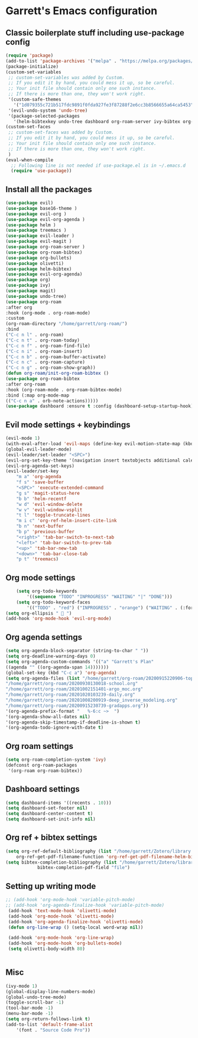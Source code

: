 * Garrett's Emacs configuration
** Classic boilerplate stuff including use-package config
 #+BEGIN_SRC emacs-lisp
 (require 'package)
 (add-to-list 'package-archives '("melpa" . "https://melpa.org/packages/"))
 (package-initialize)
 (custom-set-variables
  ;; custom-set-variables was added by Custom.
  ;; If you edit it by hand, you could mess it up, so be careful.
  ;; Your init file should contain only one such instance.
  ;; If there is more than one, they won't work right.
  '(custom-safe-themes
    '("1d079355c721b517fdc9891f0fda927fe3f87288f2e6cc3b8566655a64ca5453" "34ed3e2fa4a1cb2ce7400c7f1a6c8f12931d8021435bad841fdc1192bd1cc7da" default))
  '(evil-undo-system 'undo-tree)
  '(package-selected-packages
    '(helm-bibtexkey undo-tree dashboard org-roam-server ivy-bibtex org-roam-bibtex org-ref evil-magit base16-theme treemacs evil-org helm evil)))
 (custom-set-faces
  ;; custom-set-faces was added by Custom.
  ;; If you edit it by hand, you could mess it up, so be careful.
  ;; Your init file should contain only one such instance.
  ;; If there is more than one, they won't work right.
  )
 (eval-when-compile
   ;; Following line is not needed if use-package.el is in ~/.emacs.d
   (require 'use-package))
 #+END_SRC  
** Install all the packages
 #+BEGIN_SRC emacs-lisp
     (use-package evil)
     (use-package base16-theme )
     (use-package evil-org )
     (use-package evil-org-agenda )
     (use-package helm )
     (use-package treemacs )
     (use-package evil-leader )
     (use-package evil-magit )
     (use-package org-roam-server )
     (use-package org-roam-bibtex)
     (use-package org-bullets)
     (use-package olivetti)
     (use-package helm-bibtex)
     (use-package evil-org-agenda)
     (use-package org)
     (use-package ivy)
     (use-package magit)
     (use-package undo-tree)
     (use-package org-roam
	 :after org
	 :hook (org-mode . org-roam-mode)
	 :custom
	 (org-roam-directory "/home/garrett/org-roam/")
	 :bind
	 ("C-c n l" . org-roam)
	 ("C-c n t" . org-roam-today)
	 ("C-c n f" . org-roam-find-file)
	 ("C-c n i" . org-roam-insert)
	 ("C-c n b" . org-roam-buffer-activate)
	 ("C-c n c" . org-roam-capture)
	 ("C-c n g" . org-roam-show-graph))
     (defun org-roam/init-org-roam-bibtex ()
     (use-package org-roam-bibtex
	 :after org-roam
	 :hook (org-roam-mode . org-roam-bibtex-mode)
	 :bind (:map org-mode-map
	 (("C-c n a" . orb-note-actions)))))
     (use-package dashboard :ensure t :config (dashboard-setup-startup-hook))
    
 #+END_SRC
** Evil mode settings + keybindings
 #+BEGIN_SRC emacs-lisp
     (evil-mode 1)
     (with-eval-after-load 'evil-maps (define-key evil-motion-state-map (kbd "RET") nil))
     (global-evil-leader-mode)
     (evil-leader/set-leader "<SPC>")
     (evil-org-set-key-theme '(navigation insert textobjects additional calendar))
     (evil-org-agenda-set-keys)
     (evil-leader/set-key
	     "m a" 'org-agenda
	     "f s" 'save-buffer
	     "<SPC>" 'execute-extended-command
	     "g s" 'magit-status-here
	     "b b" 'helm-recentf
	     "w d" 'evil-window-delete
	     "w v" 'evil-window-vsplit
	     "t l" 'toggle-truncate-lines
	     "m i c" 'org-ref-helm-insert-cite-link
	     "b n" 'next-buffer
	     "b p" 'previous-buffer
	     "<right>" 'tab-bar-switch-to-next-tab
	     "<left>" 'tab-bar-switch-to-prev-tab
	     "<up>" 'tab-bar-new-tab
	     "<down>" 'tab-bar-close-tab
	     "p t" 'treemacs)
 #+END_SRC
** Org mode settings
 #+BEGIN_SRC emacs-lisp
     (setq org-todo-keywords
	     '((sequence "TODO" "INPROGRESS" "WAITING" "|" "DONE")))
     (setq org-todo-keyword-faces
	     '(("TODO" . "red") ("INPROGRESS" . "orange") ("WAITING" . (:foreground "blue" :weight bold))))
 (setq org-ellipsis "  ")
 (add-hook 'org-mode-hook 'evil-org-mode)
 #+END_SRC
** Org agenda settings
 #+BEGIN_SRC emacs-lisp
     (setq org-agenda-block-separator (string-to-char " "))
     (setq org-deadline-warning-days 0)
     (setq org-agenda-custom-commands '(("a" "Garrett's Plan"
	 ((agenda "" ((org-agenda-span 14)))))))
     (global-set-key (kbd "C-c a") 'org-agenda)
     (setq org-agenda-files (list "/home/garrett/org-roam/20200915220906-topobaric.org"
	 "/home/garrett/org-roam/20200930130018-school.org" 
	 "/home/garrett/org-roam/20201002151401-argo_moc.org"
	 "/home/garrett/org-roam/20201020103239-daily.org"
	 "/home/garrett/org-roam/20201008200919-deep_inverse_modeling.org"
	 "/home/garrett/org-roam/20200915230739-gradapps.org"))
     '(org-agenda-prefix-format "   %-6:c ~>  ")
     '(org-agenda-show-all-dates nil)
     '(org-agenda-skip-timestamp-if-deadline-is-shown t)
     '(org-agenda-todo-ignore-with-date t)
 #+END_SRC

** Org roam settings
 #+BEGIN_SRC emacs-lisp
 (setq org-roam-completion-system 'ivy)
 (defconst org-roam-packages
  '(org-roam org-roam-bibtex))
 #+END_SRC

** Dashboard settings
 #+BEGIN_SRC emacs-lisp
 (setq dashboard-items '((recents . 10)))
 (setq dashboard-set-footer nil)
 (setq dashboard-center-content t)
 (setq dashboard-set-init-info nil)
 #+END_SRC
** Org ref + bibtex settings
 #+BEGIN_SRC emacs-lisp
 (setq org-ref-default-bibliography (list "/home/garrett/Zotero/library.bib")
     org-ref-get-pdf-filename-function 'org-ref-get-pdf-filename-helm-bibtex)
 (setq bibtex-completion-bibliography (list "/home/garrett/Zotero/library.bib")
			 bibtex-completion-pdf-field "file")
 #+END_SRC
** Setting up writing mode
  #+BEGIN_SRC emacs-lisp
    ;; (add-hook 'org-mode-hook 'variable-pitch-mode)
    ;; (add-hook 'org-agenda-finalize-hook 'variable-pitch-mode)
     (add-hook 'text-mode-hook 'olivetti-mode)
     (add-hook 'org-mode-hook 'olivetti-mode)
     (add-hook 'org-agenda-finalize-hook 'olivetti-mode)
     (defun org-line-wrap () (setq-local word-wrap nil))

     (add-hook 'org-mode-hook 'org-line-wrap)
     (add-hook 'org-mode-hook 'org-bullets-mode)
     (setq olivetti-body-width 80)


  #+END_SRC
** Misc
 #+BEGIN_SRC emacs-lisp
     (ivy-mode 1)
     (global-display-line-numbers-mode)
     (global-undo-tree-mode)
     (toggle-scroll-bar -1)
     (tool-bar-mode -1)
     (menu-bar-mode -1)
     (setq org-return-follows-link t)
     (add-to-list 'default-frame-alist
		 '(font . "Source Code Pro"))

 #+END_SRC
